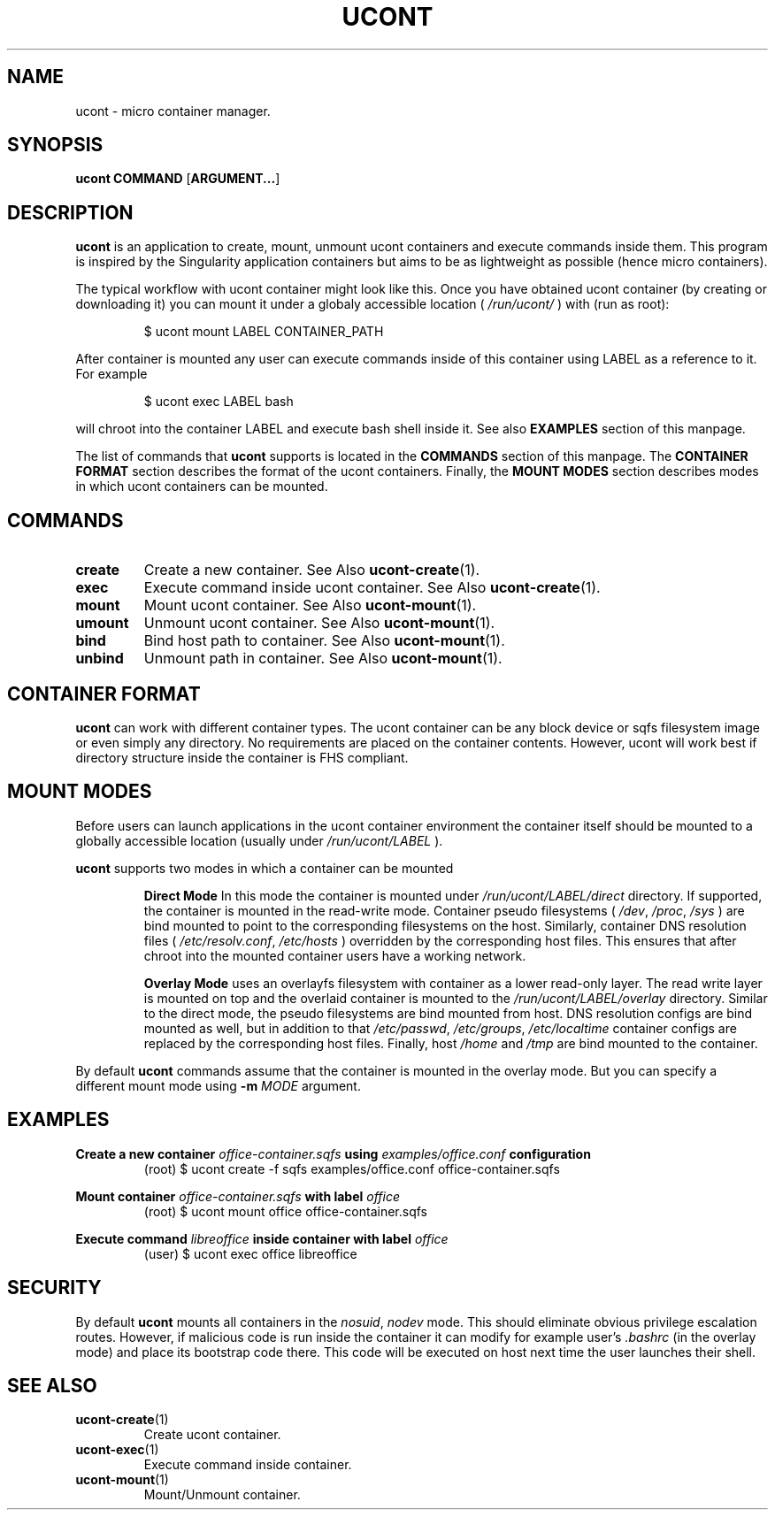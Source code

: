 .TH UCONT 1 ucont-VERSION
\" ~~~~~~~~~~~~~~~~~~~~~~~~~~~~~~~~~~~~~~~~~~~~~~~~~~~~~~~~~~~~~~~~~~~~~~~~~~~
\" Section:NAME
\" ~~~~~~~~~~~~~~~~~~~~~~~~~~~~~~~~~~~~~~~~~~~~~~~~~~~~~~~~~~~~~~~~~~~~~~~~~~~
.SH NAME
ucont \- micro container manager.
\" ~~~~~~~~~~~~~~~~~~~~~~~~~~~~~~~~~~~~~~~~~~~~~~~~~~~~~~~~~~~~~~~~~~~~~~~~~~~
\" Section:SYNOPSIS
\" ~~~~~~~~~~~~~~~~~~~~~~~~~~~~~~~~~~~~~~~~~~~~~~~~~~~~~~~~~~~~~~~~~~~~~~~~~~~
.SH SYNOPSIS
.B ucont
.B COMMAND
.RB [ ARGUMENT... ]
\" ~~~~~~~~~~~~~~~~~~~~~~~~~~~~~~~~~~~~~~~~~~~~~~~~~~~~~~~~~~~~~~~~~~~~~~~~~~~
\" Section:DESCRIPTION
\" ~~~~~~~~~~~~~~~~~~~~~~~~~~~~~~~~~~~~~~~~~~~~~~~~~~~~~~~~~~~~~~~~~~~~~~~~~~~
.SH DESCRIPTION
.B ucont
is an application to create, mount, unmount ucont containers and execute
commands inside them. This program is inspired by the Singularity application
containers but aims to be as lightweight as possible (hence micro containers).
.P
The typical workflow with ucont container might look like this. Once you have
obtained ucont container (by creating or downloading it) you can mount it under
a globaly accessible location (
.I /run/ucont/
) with (run as root):
\" ~~~~~~~~~~~~~~~~~~~~~~~~~~~~~~~~~~~~~~~~~~~~~~~~~~~~~~~~~~~~~~~~~~~~~~~~~~~
.P
.nf
.RS
$ ucont mount LABEL CONTAINER_PATH
.RE
.fi
\" ~~~~~~~~~~~~~~~~~~~~~~~~~~~~~~~~~~~~~~~~~~~~~~~~~~~~~~~~~~~~~~~~~~~~~~~~~~~
.P
After container is mounted any user can execute commands inside of this
container using LABEL as a reference to it. For example
\" ~~~~~~~~~~~~~~~~~~~~~~~~~~~~~~~~~~~~~~~~~~~~~~~~~~~~~~~~~~~~~~~~~~~~~~~~~~~
.P
.nf
.RS
$ ucont exec LABEL bash
.RE
.fi
\" ~~~~~~~~~~~~~~~~~~~~~~~~~~~~~~~~~~~~~~~~~~~~~~~~~~~~~~~~~~~~~~~~~~~~~~~~~~~
will chroot into the container LABEL and execute bash shell inside it.
See also
.B EXAMPLES
section of this manpage.
.P
The list of commands that
.B ucont
supports is located in the
.B COMMANDS
section of this manpage. The
.B CONTAINER FORMAT
section describes the format of the ucont containers. Finally, the
.B MOUNT MODES
section describes modes in which ucont containers can be mounted.
\" ~~~~~~~~~~~~~~~~~~~~~~~~~~~~~~~~~~~~~~~~~~~~~~~~~~~~~~~~~~~~~~~~~~~~~~~~~~~
\" Section:COMMANDS
\" ~~~~~~~~~~~~~~~~~~~~~~~~~~~~~~~~~~~~~~~~~~~~~~~~~~~~~~~~~~~~~~~~~~~~~~~~~~~
.SH COMMANDS
\" ~~~~~~~~~~~~~~~~~~~~~~~~~~~~~~~~~~~~~~~~~~~~~~~~~~~~~~~~~~~~~~~~~~~~~~~~~~~
.TP
.BR create
Create a new container. See Also
.BR ucont-create (1).
\" ~~~~~~~~~~~~~~~~~~~~~~~~~~~~~~~~~~~~~~~~~~~~~~~~~~~~~~~~~~~~~~~~~~~~~~~~~~~
.TP
.BI exec
Execute command inside ucont container. See Also
.BR ucont-create (1).
\" ~~~~~~~~~~~~~~~~~~~~~~~~~~~~~~~~~~~~~~~~~~~~~~~~~~~~~~~~~~~~~~~~~~~~~~~~~~~
.TP
.BI mount
Mount ucont container. See Also
.BR ucont-mount (1).
\" ~~~~~~~~~~~~~~~~~~~~~~~~~~~~~~~~~~~~~~~~~~~~~~~~~~~~~~~~~~~~~~~~~~~~~~~~~~~
.TP
.BI umount
Unmount ucont container. See Also
.BR ucont-mount (1).
\" ~~~~~~~~~~~~~~~~~~~~~~~~~~~~~~~~~~~~~~~~~~~~~~~~~~~~~~~~~~~~~~~~~~~~~~~~~~~
.TP
.BI bind
Bind host path to container. See Also
.BR ucont-mount (1).
\" ~~~~~~~~~~~~~~~~~~~~~~~~~~~~~~~~~~~~~~~~~~~~~~~~~~~~~~~~~~~~~~~~~~~~~~~~~~~
.TP
.BI unbind
Unmount path in container. See Also
.BR ucont-mount (1).
\" ~~~~~~~~~~~~~~~~~~~~~~~~~~~~~~~~~~~~~~~~~~~~~~~~~~~~~~~~~~~~~~~~~~~~~~~~~~~
\" Section:CONTAINER FORMAT
\" ~~~~~~~~~~~~~~~~~~~~~~~~~~~~~~~~~~~~~~~~~~~~~~~~~~~~~~~~~~~~~~~~~~~~~~~~~~~
.SH CONTAINER FORMAT
.B ucont
can work with different container types. The ucont container can be any
block device or sqfs filesystem image or even simply any directory. No
requirements are placed on the container contents. However, ucont will work
best if directory structure inside the container is FHS compliant.
\" ~~~~~~~~~~~~~~~~~~~~~~~~~~~~~~~~~~~~~~~~~~~~~~~~~~~~~~~~~~~~~~~~~~~~~~~~~~~
\" Section:MOUNT MODES
\" ~~~~~~~~~~~~~~~~~~~~~~~~~~~~~~~~~~~~~~~~~~~~~~~~~~~~~~~~~~~~~~~~~~~~~~~~~~~
.SH MOUNT MODES
Before users can launch applications in the ucont container environment the
container itself should be mounted to a globally accessible location (usually
under
.I /run/ucont/LABEL
).
.P
.B ucont
supports two modes in which a container can be mounted
\" ~~~~~~~~~~~~~~~~~~~~~~~~~~~~~~~~~~~~~~~~~~~~~~~~~~~~~~~~~~~~~~~~~~~~~~~~~~~
.IP
.B Direct Mode
In this mode the container is mounted under
.I /run/ucont/LABEL/direct
directory. If supported, the container is mounted in the read-write mode.
Container pseudo filesystems (
.IR /dev ", " /proc ", " /sys
) are bind mounted to point to the corresponding filesystems on the host.
Similarly, container DNS resolution files (
.IR /etc/resolv.conf ", " /etc/hosts
) overridden by the corresponding host files. This ensures that after chroot
into the mounted container users have a working network.
\" ~~~~~~~~~~~~~~~~~~~~~~~~~~~~~~~~~~~~~~~~~~~~~~~~~~~~~~~~~~~~~~~~~~~~~~~~~~~
.IP
.B Overlay Mode
uses an overlayfs filesystem with container as a lower read-only layer. The
read write layer is mounted on top and the overlaid container is mounted to
the
.I /run/ucont/LABEL/overlay
directory. Similar to the direct mode, the pseudo filesystems are bind mounted
from host. DNS resolution configs are bind mounted as well, but in addition
to that
.IR /etc/passwd ", " /etc/groups ", " /etc/localtime
container configs are replaced by the corresponding host files. Finally,
host
.IR /home " and " /tmp
are bind mounted to the container.
\" ~~~~~~~~~~~~~~~~~~~~~~~~~~~~~~~~~~~~~~~~~~~~~~~~~~~~~~~~~~~~~~~~~~~~~~~~~~~
.P
By default
.B ucont
commands assume that the container is mounted in the overlay mode. But you
can specify a different mount mode using
.B \-m
.I MODE
argument.
\" ~~~~~~~~~~~~~~~~~~~~~~~~~~~~~~~~~~~~~~~~~~~~~~~~~~~~~~~~~~~~~~~~~~~~~~~~~~~
\" Section:EXAMPLES
\" ~~~~~~~~~~~~~~~~~~~~~~~~~~~~~~~~~~~~~~~~~~~~~~~~~~~~~~~~~~~~~~~~~~~~~~~~~~~
.SH EXAMPLES
\" ~~~~~~~~~~~~~~~~~~~~~~~~~~~~~~~~~~~~~~~~~~~~~~~~~~~~~~~~~~~~~~~~~~~~~~~~~~~
.P
.BI "Create a new container " office-container.sqfs " using
.IB examples/office.conf " configuration"
.nf
.RS
(root) $ ucont create -f sqfs examples/office.conf office-container.sqfs
.RE
.fi
\" ~~~~~~~~~~~~~~~~~~~~~~~~~~~~~~~~~~~~~~~~~~~~~~~~~~~~~~~~~~~~~~~~~~~~~~~~~~~
.P
.BI "Mount container " office-container.sqfs " with label " office
.nf
.RS
(root) $ ucont mount office office-container.sqfs
.RE
.fi
\" ~~~~~~~~~~~~~~~~~~~~~~~~~~~~~~~~~~~~~~~~~~~~~~~~~~~~~~~~~~~~~~~~~~~~~~~~~~~
.P
.BI "Execute command " libreoffice " inside container with label " office
.nf
.RS
(user) $ ucont exec office libreoffice
.RE
.fi
\" ~~~~~~~~~~~~~~~~~~~~~~~~~~~~~~~~~~~~~~~~~~~~~~~~~~~~~~~~~~~~~~~~~~~~~~~~~~~
\" Section:SECURITY
\" ~~~~~~~~~~~~~~~~~~~~~~~~~~~~~~~~~~~~~~~~~~~~~~~~~~~~~~~~~~~~~~~~~~~~~~~~~~~
.SH SECURITY
By default
.B ucont
mounts all containers in the
.IR nosuid ", " nodev
mode. This should eliminate obvious privilege escalation routes. However,
if malicious code is run inside the container it can modify for example
user's
.I .bashrc
(in the overlay mode) and place its bootstrap code there. This code will be
executed on host next time the user launches their shell.
\" ~~~~~~~~~~~~~~~~~~~~~~~~~~~~~~~~~~~~~~~~~~~~~~~~~~~~~~~~~~~~~~~~~~~~~~~~~~~
\" Section:SEE ALSO
\" ~~~~~~~~~~~~~~~~~~~~~~~~~~~~~~~~~~~~~~~~~~~~~~~~~~~~~~~~~~~~~~~~~~~~~~~~~~~
.SH SEE ALSO
\" ~~~~~~~~~~~~~~~~~~~~~~~~~~~~~~~~~~~~~~~~~~~~~~~~~~~~~~~~~~~~~~~~~~~~~~~~~~~
.TP
.BR ucont-create (1)
Create ucont container.
\" ~~~~~~~~~~~~~~~~~~~~~~~~~~~~~~~~~~~~~~~~~~~~~~~~~~~~~~~~~~~~~~~~~~~~~~~~~~~
.TP
.BR ucont-exec (1)
Execute command inside container.
\" ~~~~~~~~~~~~~~~~~~~~~~~~~~~~~~~~~~~~~~~~~~~~~~~~~~~~~~~~~~~~~~~~~~~~~~~~~~~
.TP
.BR ucont-mount (1)
Mount/Unmount container.
